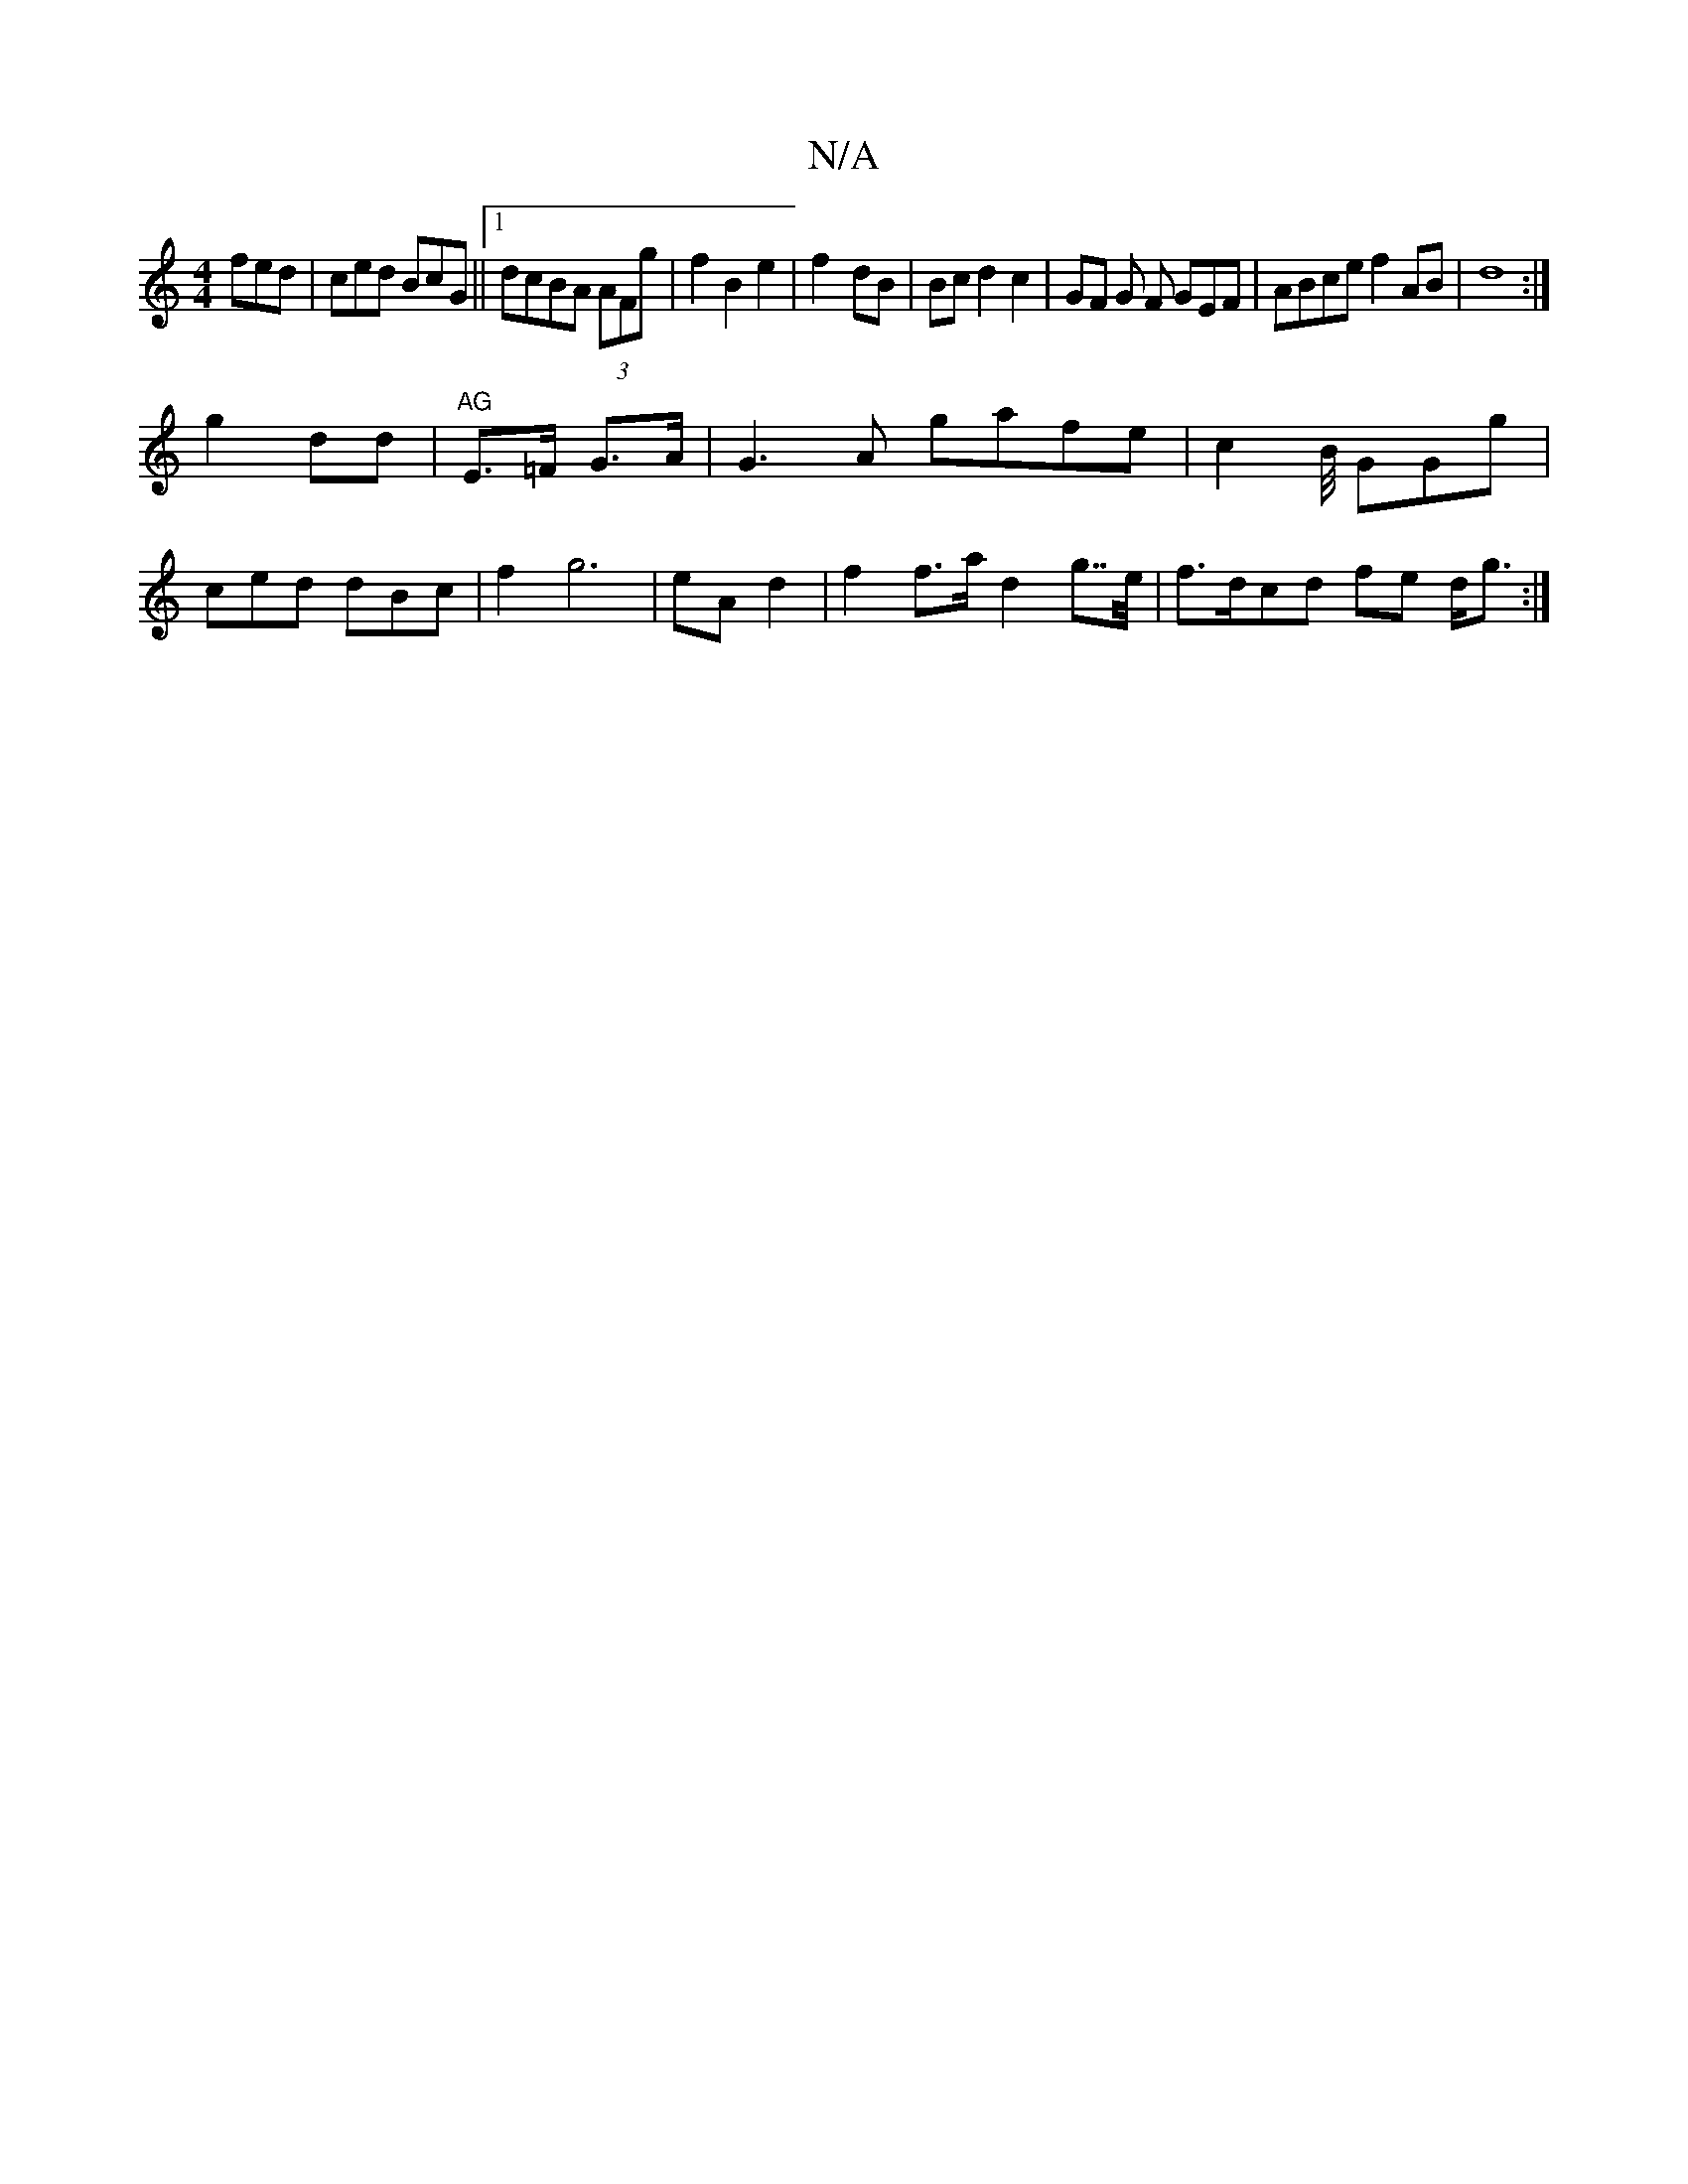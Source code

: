 X:1
T:N/A
M:4/4
R:N/A
K:Cmajor
 fed | ced BcG||1 dcBA (3AFg | f2 B2 e2 | f2- dB | Bc d2 c2 | GF G F GEF | ABce f2 AB|d8:|
g2- dd| "AG"E>=F G>A | G3 A gafe | c2 B/4 GGg(3 |
ced dBc | f2 g6 | eA d2 | f2 f>a d2 g>>e|f>dcd fe d<g:|
[2 